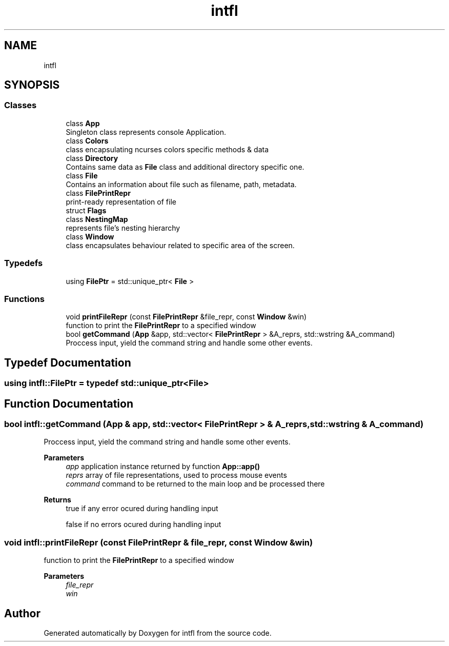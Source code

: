 .TH "intfl" 3 "Wed Aug 20 2025" "intfl" \" -*- nroff -*-
.ad l
.nh
.SH NAME
intfl
.SH SYNOPSIS
.br
.PP
.SS "Classes"

.in +1c
.ti -1c
.RI "class \fBApp\fP"
.br
.RI "Singleton class represents console Application\&. "
.ti -1c
.RI "class \fBColors\fP"
.br
.RI "class encapsulating ncurses colors specific methods & data "
.ti -1c
.RI "class \fBDirectory\fP"
.br
.RI "Contains same data as \fBFile\fP class and additional directory specific one\&. "
.ti -1c
.RI "class \fBFile\fP"
.br
.RI "Contains an information about file such as filename, path, metadata\&. "
.ti -1c
.RI "class \fBFilePrintRepr\fP"
.br
.RI "print-ready representation of file "
.ti -1c
.RI "struct \fBFlags\fP"
.br
.ti -1c
.RI "class \fBNestingMap\fP"
.br
.RI "represents file's nesting hierarchy "
.ti -1c
.RI "class \fBWindow\fP"
.br
.RI "class encapsulates behaviour related to specific area of the screen\&. "
.in -1c
.SS "Typedefs"

.in +1c
.ti -1c
.RI "using \fBFilePtr\fP = std::unique_ptr< \fBFile\fP >"
.br
.in -1c
.SS "Functions"

.in +1c
.ti -1c
.RI "void \fBprintFileRepr\fP (const \fBFilePrintRepr\fP &file_repr, const \fBWindow\fP &win)"
.br
.RI "function to print the \fBFilePrintRepr\fP to a specified window "
.ti -1c
.RI "bool \fBgetCommand\fP (\fBApp\fP &app, std::vector< \fBFilePrintRepr\fP > &A_reprs, std::wstring &A_command)"
.br
.RI "Proccess input, yield the command string and handle some other events\&. "
.in -1c
.SH "Typedef Documentation"
.PP 
.SS "using \fBintfl::FilePtr\fP = typedef std::unique_ptr<\fBFile\fP>"

.SH "Function Documentation"
.PP 
.SS "bool intfl::getCommand (\fBApp\fP & app, std::vector< \fBFilePrintRepr\fP > & A_reprs, std::wstring & A_command)"

.PP
Proccess input, yield the command string and handle some other events\&. 
.PP
\fBParameters\fP
.RS 4
\fIapp\fP application instance returned by function \fBApp::app()\fP 
.br
\fIreprs\fP array of file representations, used to process mouse events 
.br
\fIcommand\fP command to be returned to the main loop and be processed there 
.RE
.PP
\fBReturns\fP
.RS 4
true if any error ocured during handling input 
.PP
false if no errors ocured during handling input 
.RE
.PP

.SS "void intfl::printFileRepr (const \fBFilePrintRepr\fP & file_repr, const \fBWindow\fP & win)"

.PP
function to print the \fBFilePrintRepr\fP to a specified window 
.PP
\fBParameters\fP
.RS 4
\fIfile_repr\fP 
.br
\fIwin\fP 
.RE
.PP

.SH "Author"
.PP 
Generated automatically by Doxygen for intfl from the source code\&.

